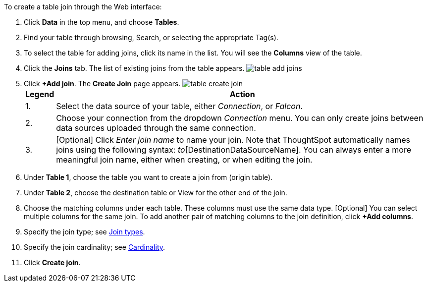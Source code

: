 To create a table join through the Web interface:

. Click *Data* in the top menu, and choose *Tables*.
. Find your table through browsing, Search, or selecting the appropriate Tag(s).
. To select the table for adding joins, click its name in the list.
You will see the *Columns* view of the table.
. Click the *Joins* tab.
The list of existing joins from the table appears.
image:{{ site.baseurl }}/images/table-add-joins.png[]
. Click *+Add join*.
The *Create Join* page appears.
image:{{ site.baseurl }}/images/table-create-join.png[]+++<table>++++++<tr>++++++<th>+++Legend+++</th>+++
      +++<th>+++Action+++</th>++++++</tr>+++
     +++<tr>++++++<td>+++1.+++</td>+++
      +++<td>+++Select the data source of your table, either +++<em>+++Connection+++</em>+++, or +++<em>+++Falcon+++</em>+++.+++</td>++++++</tr>+++
     +++<tr>++++++<td>+++2.+++</td>+++
      +++<td>+++Choose your connection from the dropdown +++<em>+++Connection+++</em>+++ menu. You can only create joins between data sources uploaded through the same connection.+++</td>++++++</tr>+++
     +++<tr>++++++<td>+++3.+++</td>+++
      +++<td>+++[Optional] Click +++<em>+++Enter join name+++</em>+++ to name your join. Note that ThoughtSpot automatically names joins using the following syntax: [OriginDataSourceName]_to_[DestinationDataSourceName]. You can always enter a more meaningful join name, either when creating, or when editing the join.+++</td>++++++</tr>++++++</table>+++
. Under *Table 1*, choose the table you want to create a join from (origin table).
. Under *Table 2*, choose the destination table or View for the other end of the join.
. Choose the matching columns under each table.
These columns must use the same data type.
[Optional] You can select multiple columns for the same join.
To add another pair of matching columns to the join definition, click *+Add columns*.
. Specify the join type;
see <<join-type,Join types>>.
. Specify the join cardinality;
see <<join-cardinality,Cardinality>>.
. Click *Create join*.
